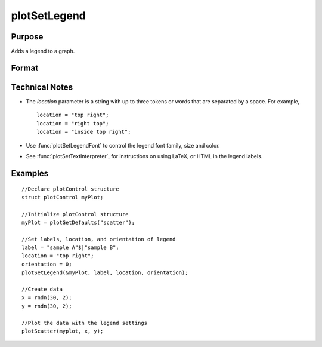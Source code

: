 
plotSetLegend
==============================================

Purpose
----------------

Adds a legend to a graph.

Format
----------------
.. function:: plotSetLegend(&myPlot, label[, location[, orientation]])
              plotSetLegend(&myPlot, turn_off)

    :param &myPlot: A :class:`plotControl` structure pointer.
    :type &myPlot: struct pointer

    :param label: names of the line labels.
    :type label: string array

    :param location: the location to place the legend.

        The location string may contain up to three tokens, or words.
        
        #.  Vertical location: top (default), vcenter or bottom. (Note: for backwards compatibilty middle may still be used for vcenter. However, new programs should use vcenter).
                   
        #.  Horizontal location: left, hcenter or right (default). (Note: for backwards compatibility center may still be used for hcenter. However, new programs should use hcenter.
                   
        #.  Inside/Outside location: inside (default), below or outside.

    :type location: string

    :param orientation: 0 for a horizontal legend or 1 for a vertical legend.
    :type orientation: scalar

    :param turn_off: "off" will disable the legend.
    :type turn_off: string

Technical Notes
---------------

-  The *location* parameter is a string with up to three tokens or words that are separated by a space. For example,

   ::

       location = "top right";
       location = "right top";
       location = "inside top right";

-  Use :func:`plotSetLegendFont` to control the legend font family, size and color.
-  See :func:`plotSetTextInterpreter`, for instructions on using LaTeX, or HTML in the legend labels.

Examples
----------------

::

    //Declare plotControl structure
    struct plotControl myPlot;
    
    //Initialize plotControl structure
    myPlot = plotGetDefaults("scatter");
    
    //Set labels, location, and orientation of legend
    label = "sample A"$|"sample B";
    location = "top right";
    orientation = 0;
    plotSetLegend(&myPlot, label, location, orientation);
    
    //Create data
    x = rndn(30, 2);
    y = rndn(30, 2);
    
    //Plot the data with the legend settings
    plotScatter(myplot, x, y);

.. seealso:: Functions :func:`plotSetLegendFont`, :func:`plotSetTextInterpreter`

